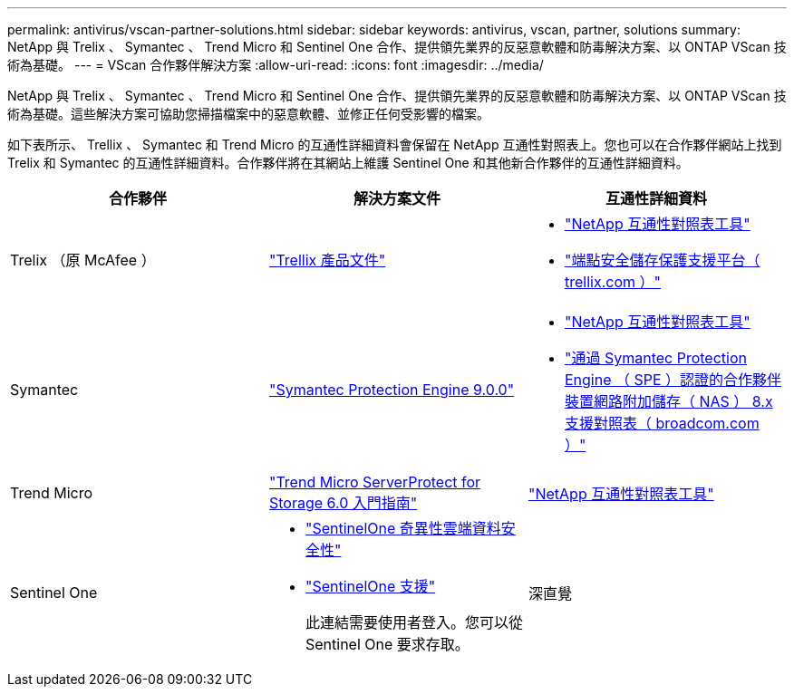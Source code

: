 ---
permalink: antivirus/vscan-partner-solutions.html 
sidebar: sidebar 
keywords: antivirus, vscan, partner, solutions 
summary: NetApp 與 Trelix 、 Symantec 、 Trend Micro 和 Sentinel One 合作、提供領先業界的反惡意軟體和防毒解決方案、以 ONTAP VScan 技術為基礎。 
---
= VScan 合作夥伴解決方案
:allow-uri-read: 
:icons: font
:imagesdir: ../media/


[role="lead"]
NetApp 與 Trelix 、 Symantec 、 Trend Micro 和 Sentinel One 合作、提供領先業界的反惡意軟體和防毒解決方案、以 ONTAP VScan 技術為基礎。這些解決方案可協助您掃描檔案中的惡意軟體、並修正任何受影響的檔案。

如下表所示、 Trellix 、 Symantec 和 Trend Micro 的互通性詳細資料會保留在 NetApp 互通性對照表上。您也可以在合作夥伴網站上找到 Trelix 和 Symantec 的互通性詳細資料。合作夥伴將在其網站上維護 Sentinel One 和其他新合作夥伴的互通性詳細資料。

[cols="3*"]
|===
| 合作夥伴 | 解決方案文件 | 互通性詳細資料 


| Trelix （原 McAfee ） | link:https://docs.trellix.com/bundle?labelkey=prod-endpoint-security-storage-protection&labelkey=prod-endpoint-security-storage-protection-v2-3-x&labelkey=prod-endpoint-security-storage-protection-v2-2-x&labelkey=prod-endpoint-security-storage-protection-v2-1-x&labelkey=prod-endpoint-security-storage-protection-v2-0-x["Trellix 產品文件"]  a| 
* link:https://imt.netapp.com/matrix/["NetApp 互通性對照表工具"]
* link:https://kcm.trellix.com/corporate/index?page=content&id=KB94811["端點安全儲存保護支援平台（ trellix.com ）"]




| Symantec | link:https://techdocs.broadcom.com/us/en/symantec-security-software/endpoint-security-and-management/symantec-protection-engine/9-0-0.html["Symantec Protection Engine 9.0.0"]  a| 
* link:https://imt.netapp.com/matrix/["NetApp 互通性對照表工具"]
* link:https://techdocs.broadcom.com/us/en/symantec-security-software/endpoint-security-and-management/symantec-protection-engine/8-2-2/Installing-SPE/Support-Matrix-for-Partner-Devices-Certified-with-Symantec-Protection-Engine-(SPE)-for-Network-Attached-Storage-(NAS)-8-x.html["通過 Symantec Protection Engine （ SPE ）認證的合作夥伴裝置網路附加儲存（ NAS ） 8.x 支援對照表（ broadcom.com ）"]




| Trend Micro | link:https://docs.trendmicro.com/all/ent/spfs/v6.0/en-us/spfs_6.0_gsg_new.pdf["Trend Micro ServerProtect for Storage 6.0 入門指南"] | link:https://imt.netapp.com/matrix/["NetApp 互通性對照表工具"] 


| Sentinel One  a| 
* link:https://www.sentinelone.com/platform/singularity-cloud-data-security/["SentinelOne 奇異性雲端資料安全性"]
* link:https://support.sentinelone.com/hc/en-us/categories/360002507673-Knowledge-Base-and-Documents["SentinelOne 支援"]
+
此連結需要使用者登入。您可以從 Sentinel One 要求存取。





| 深直覺  a| 
儲存設備的深度本能預防

* link:https://portal.deepinstinct.com/pages/dikb["文件與互通性"]
+
此連結需要使用者登入。您可以從深切本能要求存取。

* link:https://www.deepinstinct.com/pdf/datasheet-deep-instinct-prevention-for-storage-netapp["資料表"]


|===